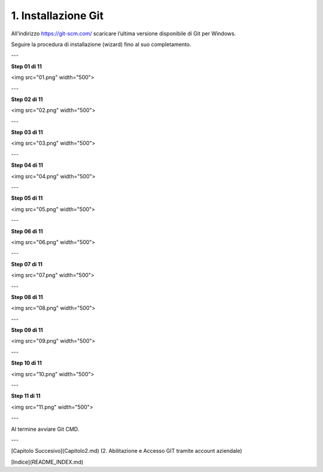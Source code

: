 1. **Installazione Git**
============================

All’indirizzo https://git-scm.com/ scaricare l’ultima versione
disponibile di Git per Windows.

.. image:: https://git.intranet.sardegnait.it/cporcedda/progetto-prova/blob/master/00.png

Seguire la procedura di installazione (wizard) fino al suo
completamento.

---

**Step 01 di 11**

<img src="01.png" width="500">

---

**Step 02 di 11**

<img src="02.png" width="500">

---

**Step 03 di 11**

<img src="03.png" width="500">

---

**Step 04 di 11**

<img src="04.png" width="500">

---

**Step 05 di 11**

<img src="05.png" width="500">

---

**Step 06 di 11**

<img src="06.png" width="500">

---

**Step 07 di 11**

<img src="07.png" width="500">

---

**Step 08 di 11**

<img src="08.png" width="500">

---

**Step 09 di 11**

<img src="09.png" width="500">

---

**Step 10 di 11**

<img src="10.png" width="500">

---

**Step 11 di 11**

<img src="11.png" width="500">

---

Al termine avviare Git CMD.

---

[Capitolo Succesivo](Capitolo2.md) (2. Abilitazione e Accesso GIT tramite account aziendale)

[Indice](README_INDEX.md)
